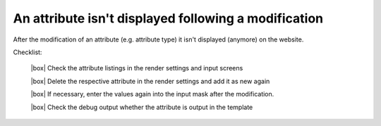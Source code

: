 .. _rst_cookbook_checklists_filter:

An attribute isn't displayed following a modification
=====================================================

After the modification of an attribute (e.g. attribute type) it isn't displayed (anymore) on the website.

Checklist:

   |box| Check the attribute listings in the render settings and input screens
   
   |box| Delete the respective attribute in the render settings and add it as new again
   
   |box| If necessary, enter the values again into the input mask after the modification. 
   
   |box| Check the debug output whether the attribute is output in the template


.. |box| raw:: html

   <span>&#9634;</span>



